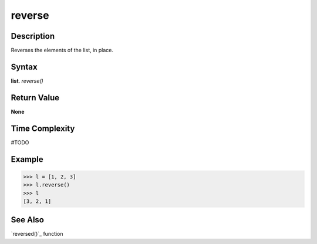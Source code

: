 =======
reverse
=======

Description
===========
Reverses the elements of the list, in place.

Syntax
======
**list**. *reverse()*

Return Value
============
**None**

Time Complexity
===============
#TODO

Example
=======
>>> l = [1, 2, 3]
>>> l.reverse()
>>> l
[3, 2, 1]

See Also
========
`reversed()`_ function
